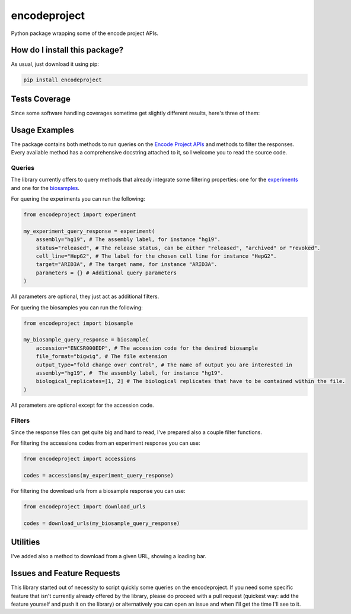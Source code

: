 encodeproject
=========================================================================================
|travis| |sonar_quality| |sonar_maintainability| |codacy| |code_climate_maintainability| |pip| |downloads|

Python package wrapping some of the encode project APIs.

How do I install this package?
----------------------------------------------
As usual, just download it using pip:

.. code:: shell

    pip install encodeproject

Tests Coverage
----------------------------------------------
Since some software handling coverages sometime get slightly different results, here's three of them:

|coveralls| |sonar_coverage| |code_climate_coverage|

Usage Examples
-----------------------------------------------
The package contains both methods to run queries on the `Encode Project APIs <https://www.encodeproject.org/help/rest-api/>`_ and
methods to filter the responses. Every available method has a comprehensive docstring attached to it, so I welcome you to
read the source code. 

Queries
~~~~~~~~~~~~~~~~~~~~~~~~~~~~~~~~~~~~~~~~~~~~~~~~
The library currently offers to query methods that already integrate some filtering properties:
one for the `experiments <https://www.encodeproject.org/experiments/>`_
and one for the `biosamples <https://www.encodeproject.org/biosamples/>`_.

For quering the experiments you can run the following:

.. code:: python

    from encodeproject import experiment

    my_experiment_query_response = experiment(
        assembly="hg19", # The assembly label, for instance "hg19".
        status="released", # The release status, can be either "released", "archived" or "revoked".
        cell_line="HepG2", # The label for the chosen cell line for instance "HepG2".
        target="ARID3A", # The target name, for instance "ARID3A".
        parameters = {} # Additional query parameters
    )

All parameters are optional, they just act as additional filters.

For quering the biosamples you can run the following:

.. code:: python

    from encodeproject import biosample

    my_biosample_query_response = biosample(
        accession="ENCSR000EDP", # The accession code for the desired biosample
        file_format="bigwig", # The file extension
        output_type="fold change over control", # The name of output you are interested in
        assembly="hg19", #  The assembly label, for instance "hg19".
        biological_replicates=[1, 2] # The biological replicates that have to be contained within the file.
    )

All parameters are optional except for the accession code.


Filters
~~~~~~~~~~~~~~~~~~~~~~~~~~~~~~~~~~~~~~~~~
Since the response files can get quite big and hard to read, I've prepared also a couple filter functions.

For filtering the accessions codes from an experiment response you can use:

.. code:: python

    from encodeproject import accessions

    codes = accessions(my_experiment_query_response)


For filtering the download urls from a biosample response you can use:

.. code:: python

    from encodeproject import download_urls

    codes = download_urls(my_biosample_query_response)


Utilities
-----------------------------------------
I've added also a method to download from a given URL, showing a loading bar.


Issues and Feature Requests
-----------------------------------------
This library started out of necessity to script quickly some queries on the encodeproject. If you need some specific feature
that isn't currently already offered by the library, please do proceed with a pull request (quickest way: add the feature yourself
and push it on the library) or alternatively you can open an issue and when I'll get the time I'll see to it.

.. |travis| image:: https://travis-ci.org/LucaCappelletti94/encodeproject.png
   :target: https://travis-ci.org/LucaCappelletti94/encodeproject
   :alt: Travis CI build

.. |sonar_quality| image:: https://sonarcloud.io/api/project_badges/measure?project=LucaCappelletti94_encodeproject&metric=alert_status
    :target: https://sonarcloud.io/dashboard/index/LucaCappelletti94_encodeproject
    :alt: SonarCloud Quality

.. |sonar_maintainability| image:: https://sonarcloud.io/api/project_badges/measure?project=LucaCappelletti94_encodeproject&metric=sqale_rating
    :target: https://sonarcloud.io/dashboard/index/LucaCappelletti94_encodeproject
    :alt: SonarCloud Maintainability

.. |sonar_coverage| image:: https://sonarcloud.io/api/project_badges/measure?project=LucaCappelletti94_encodeproject&metric=coverage
    :target: https://sonarcloud.io/dashboard/index/LucaCappelletti94_encodeproject
    :alt: SonarCloud Coverage

.. |coveralls| image:: https://coveralls.io/repos/github/LucaCappelletti94/encodeproject/badge.svg?branch=master
    :target: https://coveralls.io/github/LucaCappelletti94/encodeproject?branch=master
    :alt: Coveralls Coverage

.. |pip| image:: https://badge.fury.io/py/encodeproject.svg
    :target: https://badge.fury.io/py/encodeproject
    :alt: Pypi project

.. |downloads| image:: https://pepy.tech/badge/encodeproject
    :target: https://pepy.tech/badge/encodeproject
    :alt: Pypi total project downloads 

.. |codacy|  image:: https://api.codacy.com/project/badge/Grade/0f5c4026d3ec4cadb0d4a51f83235a2c
    :target: https://www.codacy.com/manual/LucaCappelletti94/encodeproject?utm_source=github.com&amp;utm_medium=referral&amp;utm_content=LucaCappelletti94/encodeproject&amp;utm_campaign=Badge_Grade
    :alt: Codacy Maintainability

.. |code_climate_maintainability| image:: https://api.codeclimate.com/v1/badges/8e5a18a61e3a05f79af0/maintainability
    :target: https://codeclimate.com/github/LucaCappelletti94/encodeproject/maintainability
    :alt: Maintainability

.. |code_climate_coverage| image:: https://api.codeclimate.com/v1/badges/8e5a18a61e3a05f79af0/test_coverage
    :target: https://codeclimate.com/github/LucaCappelletti94/encodeproject/test_coverage
    :alt: Code Climate Coverate